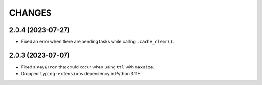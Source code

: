 =======
CHANGES
=======

.. towncrier release notes start

2.0.4 (2023-07-27)
==================

- Fixed an error when there are pending tasks while calling ``.cache_clear()``.

2.0.3 (2023-07-07)
==================

- Fixed a ``KeyError`` that could occur when using ``ttl`` with ``maxsize``.
- Dropped ``typing-extensions`` dependency in Python 3.11+.

